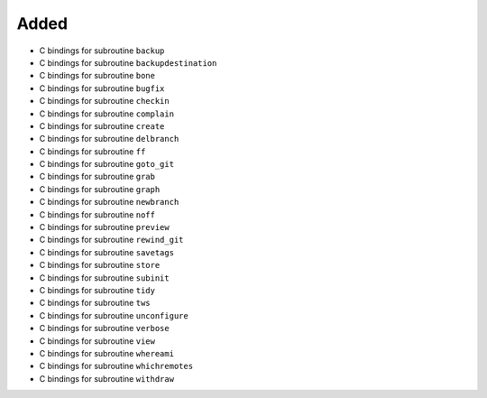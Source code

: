 Added
.....

- C bindings for subroutine ``backup``

- C bindings for subroutine ``backupdestination``

- C bindings for subroutine ``bone``

- C bindings for subroutine ``bugfix``

- C bindings for subroutine ``checkin``

- C bindings for subroutine ``complain``

- C bindings for subroutine ``create``

- C bindings for subroutine ``delbranch``

- C bindings for subroutine ``ff``

- C bindings for subroutine ``goto_git``

- C bindings for subroutine ``grab``

- C bindings for subroutine ``graph``

- C bindings for subroutine ``newbranch``

- C bindings for subroutine ``noff``

- C bindings for subroutine ``preview``

- C bindings for subroutine ``rewind_git``

- C bindings for subroutine ``savetags``

- C bindings for subroutine ``store``

- C bindings for subroutine ``subinit``

- C bindings for subroutine ``tidy``

- C bindings for subroutine ``tws``

- C bindings for subroutine ``unconfigure``

- C bindings for subroutine ``verbose``

- C bindings for subroutine ``view``

- C bindings for subroutine ``whereami``

- C bindings for subroutine ``whichremotes``

- C bindings for subroutine ``withdraw``

